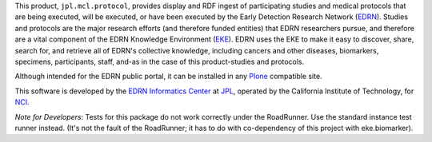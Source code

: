 This product, ``jpl.mcl.protocol``, provides display and RDF ingest of participating
studies and medical protocols that are being executed, will be executed, or
have been executed by the Early Detection Research Network (EDRN_).  Studies
and protocols are the major research efforts (and therefore funded entities)
that EDRN researchers pursue, and therefore are a vital component of the EDRN
Knowledge Environment (EKE_).  EDRN uses the EKE to make it easy to discover,
share, search for, and retrieve all of EDRN's collective knowledge, including
cancers and other diseases, biomarkers, specimens, participants, staff, and-as
in the case of this product-studies and protocols.

Although intended for the EDRN public portal, it can be installed in any
Plone_ compatible site.

This software is developed by the `EDRN Informatics Center`_  at JPL_,
operated by the California Institute of Technology, for NCI_.

*Note for Developers*: Tests for this package do not work correctly under the
RoadRunner.  Use the standard instance test runner instead.  (It's not the
fault of the RoadRunner; it has to do with co-dependency of this project with
eke.biomarker).


.. References:
.. _EDRN Informatics Center: http://cancer.jpl.nasa.gov/
.. _EDRN: http://edrn.nci.nih.gov/
.. _EKE: http://cancer.jpl.nasa.gov/documents/applications/knowledge-environment
.. _JPL: http://www.jpl.nasa.gov/
.. _NCI: http://cancer.gov/
.. _Plone: http://plone.org/
